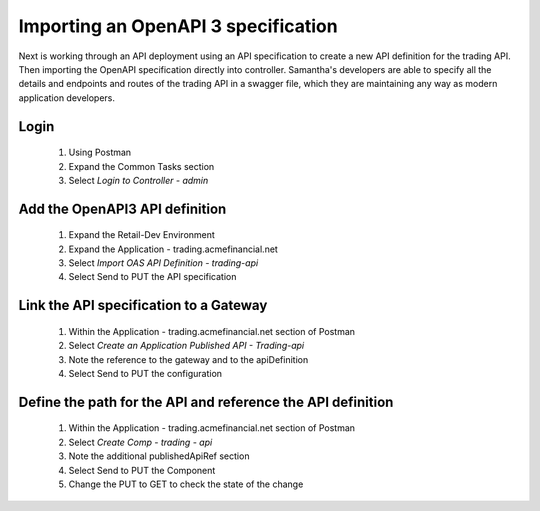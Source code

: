 ====================================
Importing an OpenAPI 3 specification
====================================

Next is working through an API deployment using an API specification to create a new API definition for the trading API.
Then importing the OpenAPI specification directly into controller.
Samantha's developers are able to specify all the details and endpoints and routes of the trading API in a swagger file, which they are maintaining any way as modern application developers.

Login
^^^^^^^^

   1. Using Postman
   2. Expand the Common Tasks section
   3. Select `Login to Controller - admin`

Add the OpenAPI3 API definition
^^^^^^^^^^^^^^^^^^^^^^^^^^^^^^^^^^

   1. Expand the Retail-Dev Environment
   2. Expand the Application - trading.acmefinancial.net
   3. Select `Import OAS API Definition - trading-api`
   4. Select Send to PUT the API specification

Link the API specification to a Gateway
^^^^^^^^^^^^^^^^^^^^^^^^^^^^^^^^^^^^^^^^^^

   1. Within the Application - trading.acmefinancial.net section of Postman
   2. Select `Create an Application Published API - Trading-api`
   3. Note the reference to the gateway and to the apiDefinition
   4. Select Send to PUT the configuration

Define the path for the API and reference the API definition
^^^^^^^^^^^^^^^^^^^^^^^^^^^^^^^^^^^^^^^^^^^^^^^^^^^^^^^^^^^^^^^

   1. Within the Application - trading.acmefinancial.net section of Postman
   2. Select `Create Comp - trading - api`
   3. Note the additional publishedApiRef section
   4. Select Send to PUT the Component
   5. Change the PUT to GET to check the state of the change

